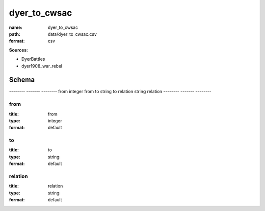 #############
dyer_to_cwsac
#############

:name: dyer_to_cwsac
:path: data/dyer_to_cwsac.csv
:format: csv



**Sources:**

- DyerBattles

- dyer1908_war_rebel

Schema
======

--------  -------  --------
from      integer  from
to        string   to
relation  string   relation
--------  -------  --------

from
----

:title: from
:type: integer
:format: default





       
to
--

:title: to
:type: string
:format: default





       
relation
--------

:title: relation
:type: string
:format: default





       

